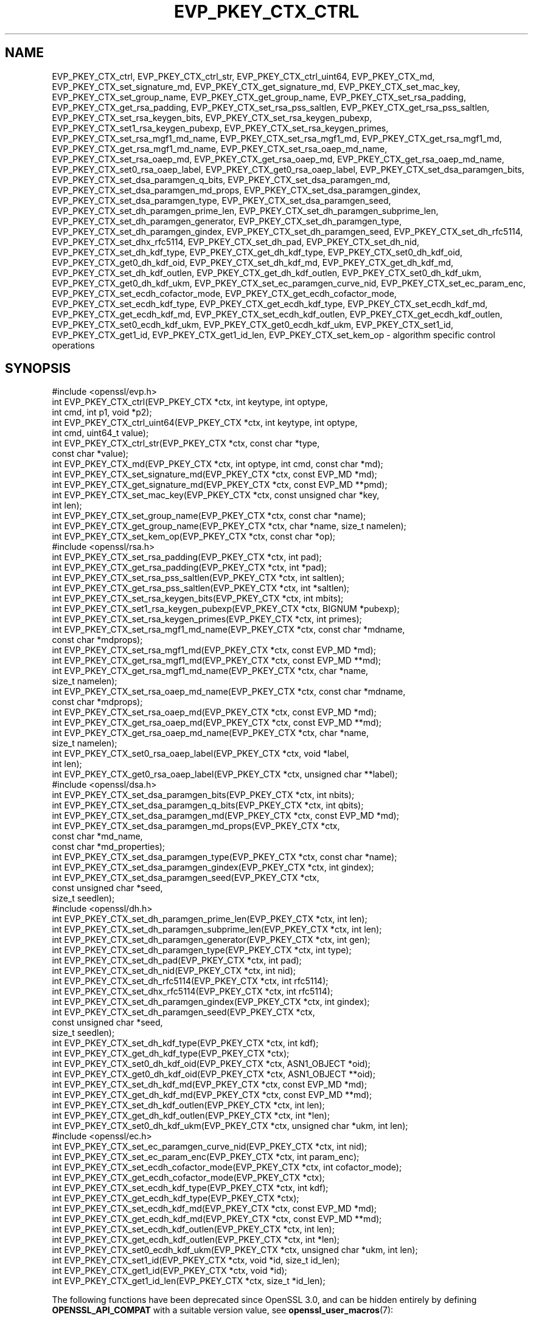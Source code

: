 .\" -*- mode: troff; coding: utf-8 -*-
.\" Automatically generated by Pod::Man v6.0.2 (Pod::Simple 3.45)
.\"
.\" Standard preamble:
.\" ========================================================================
.de Sp \" Vertical space (when we can't use .PP)
.if t .sp .5v
.if n .sp
..
.de Vb \" Begin verbatim text
.ft CW
.nf
.ne \\$1
..
.de Ve \" End verbatim text
.ft R
.fi
..
.\" \*(C` and \*(C' are quotes in nroff, nothing in troff, for use with C<>.
.ie n \{\
.    ds C` ""
.    ds C' ""
'br\}
.el\{\
.    ds C`
.    ds C'
'br\}
.\"
.\" Escape single quotes in literal strings from groff's Unicode transform.
.ie \n(.g .ds Aq \(aq
.el       .ds Aq '
.\"
.\" If the F register is >0, we'll generate index entries on stderr for
.\" titles (.TH), headers (.SH), subsections (.SS), items (.Ip), and index
.\" entries marked with X<> in POD.  Of course, you'll have to process the
.\" output yourself in some meaningful fashion.
.\"
.\" Avoid warning from groff about undefined register 'F'.
.de IX
..
.nr rF 0
.if \n(.g .if rF .nr rF 1
.if (\n(rF:(\n(.g==0)) \{\
.    if \nF \{\
.        de IX
.        tm Index:\\$1\t\\n%\t"\\$2"
..
.        if !\nF==2 \{\
.            nr % 0
.            nr F 2
.        \}
.    \}
.\}
.rr rF
.\"
.\" Required to disable full justification in groff 1.23.0.
.if n .ds AD l
.\" ========================================================================
.\"
.IX Title "EVP_PKEY_CTX_CTRL 3ossl"
.TH EVP_PKEY_CTX_CTRL 3ossl 2024-06-04 3.3.1 OpenSSL
.\" For nroff, turn off justification.  Always turn off hyphenation; it makes
.\" way too many mistakes in technical documents.
.if n .ad l
.nh
.SH NAME
EVP_PKEY_CTX_ctrl,
EVP_PKEY_CTX_ctrl_str,
EVP_PKEY_CTX_ctrl_uint64,
EVP_PKEY_CTX_md,
EVP_PKEY_CTX_set_signature_md,
EVP_PKEY_CTX_get_signature_md,
EVP_PKEY_CTX_set_mac_key,
EVP_PKEY_CTX_set_group_name,
EVP_PKEY_CTX_get_group_name,
EVP_PKEY_CTX_set_rsa_padding,
EVP_PKEY_CTX_get_rsa_padding,
EVP_PKEY_CTX_set_rsa_pss_saltlen,
EVP_PKEY_CTX_get_rsa_pss_saltlen,
EVP_PKEY_CTX_set_rsa_keygen_bits,
EVP_PKEY_CTX_set_rsa_keygen_pubexp,
EVP_PKEY_CTX_set1_rsa_keygen_pubexp,
EVP_PKEY_CTX_set_rsa_keygen_primes,
EVP_PKEY_CTX_set_rsa_mgf1_md_name,
EVP_PKEY_CTX_set_rsa_mgf1_md,
EVP_PKEY_CTX_get_rsa_mgf1_md,
EVP_PKEY_CTX_get_rsa_mgf1_md_name,
EVP_PKEY_CTX_set_rsa_oaep_md_name,
EVP_PKEY_CTX_set_rsa_oaep_md,
EVP_PKEY_CTX_get_rsa_oaep_md,
EVP_PKEY_CTX_get_rsa_oaep_md_name,
EVP_PKEY_CTX_set0_rsa_oaep_label,
EVP_PKEY_CTX_get0_rsa_oaep_label,
EVP_PKEY_CTX_set_dsa_paramgen_bits,
EVP_PKEY_CTX_set_dsa_paramgen_q_bits,
EVP_PKEY_CTX_set_dsa_paramgen_md,
EVP_PKEY_CTX_set_dsa_paramgen_md_props,
EVP_PKEY_CTX_set_dsa_paramgen_gindex,
EVP_PKEY_CTX_set_dsa_paramgen_type,
EVP_PKEY_CTX_set_dsa_paramgen_seed,
EVP_PKEY_CTX_set_dh_paramgen_prime_len,
EVP_PKEY_CTX_set_dh_paramgen_subprime_len,
EVP_PKEY_CTX_set_dh_paramgen_generator,
EVP_PKEY_CTX_set_dh_paramgen_type,
EVP_PKEY_CTX_set_dh_paramgen_gindex,
EVP_PKEY_CTX_set_dh_paramgen_seed,
EVP_PKEY_CTX_set_dh_rfc5114,
EVP_PKEY_CTX_set_dhx_rfc5114,
EVP_PKEY_CTX_set_dh_pad,
EVP_PKEY_CTX_set_dh_nid,
EVP_PKEY_CTX_set_dh_kdf_type,
EVP_PKEY_CTX_get_dh_kdf_type,
EVP_PKEY_CTX_set0_dh_kdf_oid,
EVP_PKEY_CTX_get0_dh_kdf_oid,
EVP_PKEY_CTX_set_dh_kdf_md,
EVP_PKEY_CTX_get_dh_kdf_md,
EVP_PKEY_CTX_set_dh_kdf_outlen,
EVP_PKEY_CTX_get_dh_kdf_outlen,
EVP_PKEY_CTX_set0_dh_kdf_ukm,
EVP_PKEY_CTX_get0_dh_kdf_ukm,
EVP_PKEY_CTX_set_ec_paramgen_curve_nid,
EVP_PKEY_CTX_set_ec_param_enc,
EVP_PKEY_CTX_set_ecdh_cofactor_mode,
EVP_PKEY_CTX_get_ecdh_cofactor_mode,
EVP_PKEY_CTX_set_ecdh_kdf_type,
EVP_PKEY_CTX_get_ecdh_kdf_type,
EVP_PKEY_CTX_set_ecdh_kdf_md,
EVP_PKEY_CTX_get_ecdh_kdf_md,
EVP_PKEY_CTX_set_ecdh_kdf_outlen,
EVP_PKEY_CTX_get_ecdh_kdf_outlen,
EVP_PKEY_CTX_set0_ecdh_kdf_ukm,
EVP_PKEY_CTX_get0_ecdh_kdf_ukm,
EVP_PKEY_CTX_set1_id, EVP_PKEY_CTX_get1_id, EVP_PKEY_CTX_get1_id_len,
EVP_PKEY_CTX_set_kem_op
\&\- algorithm specific control operations
.SH SYNOPSIS
.IX Header "SYNOPSIS"
.Vb 1
\& #include <openssl/evp.h>
\&
\& int EVP_PKEY_CTX_ctrl(EVP_PKEY_CTX *ctx, int keytype, int optype,
\&                       int cmd, int p1, void *p2);
\& int EVP_PKEY_CTX_ctrl_uint64(EVP_PKEY_CTX *ctx, int keytype, int optype,
\&                              int cmd, uint64_t value);
\& int EVP_PKEY_CTX_ctrl_str(EVP_PKEY_CTX *ctx, const char *type,
\&                           const char *value);
\&
\& int EVP_PKEY_CTX_md(EVP_PKEY_CTX *ctx, int optype, int cmd, const char *md);
\&
\& int EVP_PKEY_CTX_set_signature_md(EVP_PKEY_CTX *ctx, const EVP_MD *md);
\& int EVP_PKEY_CTX_get_signature_md(EVP_PKEY_CTX *ctx, const EVP_MD **pmd);
\&
\& int EVP_PKEY_CTX_set_mac_key(EVP_PKEY_CTX *ctx, const unsigned char *key,
\&                              int len);
\& int EVP_PKEY_CTX_set_group_name(EVP_PKEY_CTX *ctx, const char *name);
\& int EVP_PKEY_CTX_get_group_name(EVP_PKEY_CTX *ctx, char *name, size_t namelen);
\&
\& int EVP_PKEY_CTX_set_kem_op(EVP_PKEY_CTX *ctx, const char *op);
\&
\& #include <openssl/rsa.h>
\&
\& int EVP_PKEY_CTX_set_rsa_padding(EVP_PKEY_CTX *ctx, int pad);
\& int EVP_PKEY_CTX_get_rsa_padding(EVP_PKEY_CTX *ctx, int *pad);
\& int EVP_PKEY_CTX_set_rsa_pss_saltlen(EVP_PKEY_CTX *ctx, int saltlen);
\& int EVP_PKEY_CTX_get_rsa_pss_saltlen(EVP_PKEY_CTX *ctx, int *saltlen);
\& int EVP_PKEY_CTX_set_rsa_keygen_bits(EVP_PKEY_CTX *ctx, int mbits);
\& int EVP_PKEY_CTX_set1_rsa_keygen_pubexp(EVP_PKEY_CTX *ctx, BIGNUM *pubexp);
\& int EVP_PKEY_CTX_set_rsa_keygen_primes(EVP_PKEY_CTX *ctx, int primes);
\& int EVP_PKEY_CTX_set_rsa_mgf1_md_name(EVP_PKEY_CTX *ctx, const char *mdname,
\&                                     const char *mdprops);
\& int EVP_PKEY_CTX_set_rsa_mgf1_md(EVP_PKEY_CTX *ctx, const EVP_MD *md);
\& int EVP_PKEY_CTX_get_rsa_mgf1_md(EVP_PKEY_CTX *ctx, const EVP_MD **md);
\& int EVP_PKEY_CTX_get_rsa_mgf1_md_name(EVP_PKEY_CTX *ctx, char *name,
\&                                       size_t namelen);
\& int EVP_PKEY_CTX_set_rsa_oaep_md_name(EVP_PKEY_CTX *ctx, const char *mdname,
\&                                       const char *mdprops);
\& int EVP_PKEY_CTX_set_rsa_oaep_md(EVP_PKEY_CTX *ctx, const EVP_MD *md);
\& int EVP_PKEY_CTX_get_rsa_oaep_md(EVP_PKEY_CTX *ctx, const EVP_MD **md);
\& int EVP_PKEY_CTX_get_rsa_oaep_md_name(EVP_PKEY_CTX *ctx, char *name,
\&                                       size_t namelen);
\& int EVP_PKEY_CTX_set0_rsa_oaep_label(EVP_PKEY_CTX *ctx, void *label,
\&                                      int len);
\& int EVP_PKEY_CTX_get0_rsa_oaep_label(EVP_PKEY_CTX *ctx, unsigned char **label);
\&
\& #include <openssl/dsa.h>
\&
\& int EVP_PKEY_CTX_set_dsa_paramgen_bits(EVP_PKEY_CTX *ctx, int nbits);
\& int EVP_PKEY_CTX_set_dsa_paramgen_q_bits(EVP_PKEY_CTX *ctx, int qbits);
\& int EVP_PKEY_CTX_set_dsa_paramgen_md(EVP_PKEY_CTX *ctx, const EVP_MD *md);
\& int EVP_PKEY_CTX_set_dsa_paramgen_md_props(EVP_PKEY_CTX *ctx,
\&                                            const char *md_name,
\&                                            const char *md_properties);
\& int EVP_PKEY_CTX_set_dsa_paramgen_type(EVP_PKEY_CTX *ctx, const char *name);
\& int EVP_PKEY_CTX_set_dsa_paramgen_gindex(EVP_PKEY_CTX *ctx, int gindex);
\& int EVP_PKEY_CTX_set_dsa_paramgen_seed(EVP_PKEY_CTX *ctx,
\&                                        const unsigned char *seed,
\&                                        size_t seedlen);
\&
\& #include <openssl/dh.h>
\&
\& int EVP_PKEY_CTX_set_dh_paramgen_prime_len(EVP_PKEY_CTX *ctx, int len);
\& int EVP_PKEY_CTX_set_dh_paramgen_subprime_len(EVP_PKEY_CTX *ctx, int len);
\& int EVP_PKEY_CTX_set_dh_paramgen_generator(EVP_PKEY_CTX *ctx, int gen);
\& int EVP_PKEY_CTX_set_dh_paramgen_type(EVP_PKEY_CTX *ctx, int type);
\& int EVP_PKEY_CTX_set_dh_pad(EVP_PKEY_CTX *ctx, int pad);
\& int EVP_PKEY_CTX_set_dh_nid(EVP_PKEY_CTX *ctx, int nid);
\& int EVP_PKEY_CTX_set_dh_rfc5114(EVP_PKEY_CTX *ctx, int rfc5114);
\& int EVP_PKEY_CTX_set_dhx_rfc5114(EVP_PKEY_CTX *ctx, int rfc5114);
\& int EVP_PKEY_CTX_set_dh_paramgen_gindex(EVP_PKEY_CTX *ctx, int gindex);
\& int EVP_PKEY_CTX_set_dh_paramgen_seed(EVP_PKEY_CTX *ctx,
\&                                        const unsigned char *seed,
\&                                        size_t seedlen);
\& int EVP_PKEY_CTX_set_dh_kdf_type(EVP_PKEY_CTX *ctx, int kdf);
\& int EVP_PKEY_CTX_get_dh_kdf_type(EVP_PKEY_CTX *ctx);
\& int EVP_PKEY_CTX_set0_dh_kdf_oid(EVP_PKEY_CTX *ctx, ASN1_OBJECT *oid);
\& int EVP_PKEY_CTX_get0_dh_kdf_oid(EVP_PKEY_CTX *ctx, ASN1_OBJECT **oid);
\& int EVP_PKEY_CTX_set_dh_kdf_md(EVP_PKEY_CTX *ctx, const EVP_MD *md);
\& int EVP_PKEY_CTX_get_dh_kdf_md(EVP_PKEY_CTX *ctx, const EVP_MD **md);
\& int EVP_PKEY_CTX_set_dh_kdf_outlen(EVP_PKEY_CTX *ctx, int len);
\& int EVP_PKEY_CTX_get_dh_kdf_outlen(EVP_PKEY_CTX *ctx, int *len);
\& int EVP_PKEY_CTX_set0_dh_kdf_ukm(EVP_PKEY_CTX *ctx, unsigned char *ukm, int len);
\&
\& #include <openssl/ec.h>
\&
\& int EVP_PKEY_CTX_set_ec_paramgen_curve_nid(EVP_PKEY_CTX *ctx, int nid);
\& int EVP_PKEY_CTX_set_ec_param_enc(EVP_PKEY_CTX *ctx, int param_enc);
\& int EVP_PKEY_CTX_set_ecdh_cofactor_mode(EVP_PKEY_CTX *ctx, int cofactor_mode);
\& int EVP_PKEY_CTX_get_ecdh_cofactor_mode(EVP_PKEY_CTX *ctx);
\& int EVP_PKEY_CTX_set_ecdh_kdf_type(EVP_PKEY_CTX *ctx, int kdf);
\& int EVP_PKEY_CTX_get_ecdh_kdf_type(EVP_PKEY_CTX *ctx);
\& int EVP_PKEY_CTX_set_ecdh_kdf_md(EVP_PKEY_CTX *ctx, const EVP_MD *md);
\& int EVP_PKEY_CTX_get_ecdh_kdf_md(EVP_PKEY_CTX *ctx, const EVP_MD **md);
\& int EVP_PKEY_CTX_set_ecdh_kdf_outlen(EVP_PKEY_CTX *ctx, int len);
\& int EVP_PKEY_CTX_get_ecdh_kdf_outlen(EVP_PKEY_CTX *ctx, int *len);
\& int EVP_PKEY_CTX_set0_ecdh_kdf_ukm(EVP_PKEY_CTX *ctx, unsigned char *ukm, int len);
\&
\& int EVP_PKEY_CTX_set1_id(EVP_PKEY_CTX *ctx, void *id, size_t id_len);
\& int EVP_PKEY_CTX_get1_id(EVP_PKEY_CTX *ctx, void *id);
\& int EVP_PKEY_CTX_get1_id_len(EVP_PKEY_CTX *ctx, size_t *id_len);
.Ve
.PP
The following functions have been deprecated since OpenSSL 3.0, and can be
hidden entirely by defining \fBOPENSSL_API_COMPAT\fR with a suitable version value,
see \fBopenssl_user_macros\fR\|(7):
.PP
.Vb 1
\& #include <openssl/rsa.h>
\&
\& int EVP_PKEY_CTX_set_rsa_keygen_pubexp(EVP_PKEY_CTX *ctx, BIGNUM *pubexp);
\&
\& #include <openssl/dh.h>
\&
\& int EVP_PKEY_CTX_get0_dh_kdf_ukm(EVP_PKEY_CTX *ctx, unsigned char **ukm);
\&
\& #include <openssl/ec.h>
\&
\& int EVP_PKEY_CTX_get0_ecdh_kdf_ukm(EVP_PKEY_CTX *ctx, unsigned char **ukm);
.Ve
.SH DESCRIPTION
.IX Header "DESCRIPTION"
\&\fBEVP_PKEY_CTX_ctrl()\fR sends a control operation to the context \fIctx\fR. The key
type used must match \fIkeytype\fR if it is not \-1. The parameter \fIoptype\fR is a
mask indicating which operations the control can be applied to.
The control command is indicated in \fIcmd\fR and any additional arguments in
\&\fIp1\fR and \fIp2\fR.
.PP
For \fIcmd\fR = \fBEVP_PKEY_CTRL_SET_MAC_KEY\fR, \fIp1\fR is the length of the MAC key,
and \fIp2\fR is the MAC key. This is used by Poly1305, SipHash, HMAC and CMAC.
.PP
Applications will not normally call \fBEVP_PKEY_CTX_ctrl()\fR directly but will
instead call one of the algorithm specific functions below.
.PP
\&\fBEVP_PKEY_CTX_ctrl_uint64()\fR is a wrapper that directly passes a
uint64 value as \fIp2\fR to \fBEVP_PKEY_CTX_ctrl()\fR.
.PP
\&\fBEVP_PKEY_CTX_ctrl_str()\fR allows an application to send an algorithm
specific control operation to a context \fIctx\fR in string form. This is
intended to be used for options specified on the command line or in text
files. The commands supported are documented in the openssl utility
command line pages for the option \fI\-pkeyopt\fR which is supported by the
\&\fIpkeyutl\fR, \fIgenpkey\fR and \fIreq\fR commands.
.PP
\&\fBEVP_PKEY_CTX_md()\fR sends a message digest control operation to the context
\&\fIctx\fR. The message digest is specified by its name \fImd\fR.
.PP
\&\fBEVP_PKEY_CTX_set_signature_md()\fR sets the message digest type used
in a signature. It can be used in the RSA, DSA and ECDSA algorithms.
.PP
\&\fBEVP_PKEY_CTX_get_signature_md()\fRgets the message digest type used
in a signature. It can be used in the RSA, DSA and ECDSA algorithms.
.PP
Key generation typically involves setting up parameters to be used and
generating the private and public key data. Some algorithm implementations
allow private key data to be set explicitly using \fBEVP_PKEY_CTX_set_mac_key()\fR.
In this case key generation is simply the process of setting up the
parameters for the key and then setting the raw key data to the value explicitly.
Normally applications would call \fBEVP_PKEY_new_raw_private_key\fR\|(3) or similar
functions instead.
.PP
\&\fBEVP_PKEY_CTX_set_mac_key()\fR can be used with any of the algorithms supported by
the \fBEVP_PKEY_new_raw_private_key\fR\|(3) function.
.PP
\&\fBEVP_PKEY_CTX_set_group_name()\fR sets the group name to \fIname\fR for parameter and
key generation. For example for EC keys this will set the curve name and for
DH keys it will set the name of the finite field group.
.PP
\&\fBEVP_PKEY_CTX_get_group_name()\fR finds the group name that\*(Aqs currently
set with \fIctx\fR, and writes it to the location that \fIname\fR points at, as long
as its size \fInamelen\fR is large enough to store that name, including a
terminating NUL byte.
.SS "RSA parameters"
.IX Subsection "RSA parameters"
\&\fBEVP_PKEY_CTX_set_rsa_padding()\fR sets the RSA padding mode for \fIctx\fR.
The \fIpad\fR parameter can take the value \fBRSA_PKCS1_PADDING\fR for PKCS#1
padding, \fBRSA_NO_PADDING\fR for
no padding, \fBRSA_PKCS1_OAEP_PADDING\fR for OAEP padding (encrypt and
decrypt only), \fBRSA_X931_PADDING\fR for X9.31 padding (signature operations
only), \fBRSA_PKCS1_PSS_PADDING\fR (sign and verify only) and
\&\fBRSA_PKCS1_WITH_TLS_PADDING\fR for TLS RSA ClientKeyExchange message padding
(decryption only).
.PP
Two RSA padding modes behave differently if \fBEVP_PKEY_CTX_set_signature_md()\fR
is used. If this function is called for PKCS#1 padding the plaintext buffer is
an actual digest value and is encapsulated in a DigestInfo structure according
to PKCS#1 when signing and this structure is expected (and stripped off) when
verifying. If this control is not used with RSA and PKCS#1 padding then the
supplied data is used directly and not encapsulated. In the case of X9.31
padding for RSA the algorithm identifier byte is added or checked and removed
if this control is called. If it is not called then the first byte of the plaintext
buffer is expected to be the algorithm identifier byte.
.PP
\&\fBEVP_PKEY_CTX_get_rsa_padding()\fR gets the RSA padding mode for \fIctx\fR.
.PP
\&\fBEVP_PKEY_CTX_set_rsa_pss_saltlen()\fR sets the RSA PSS salt length to \fIsaltlen\fR.
As its name implies it is only supported for PSS padding. If this function is
not called then the salt length is maximized up to the digest length when
signing and auto detection when verifying. Four special values are supported:
.IP \fBRSA_PSS_SALTLEN_DIGEST\fR 4
.IX Item "RSA_PSS_SALTLEN_DIGEST"
sets the salt length to the digest length.
.IP \fBRSA_PSS_SALTLEN_MAX\fR 4
.IX Item "RSA_PSS_SALTLEN_MAX"
sets the salt length to the maximum permissible value.
.IP \fBRSA_PSS_SALTLEN_AUTO\fR 4
.IX Item "RSA_PSS_SALTLEN_AUTO"
causes the salt length to be automatically determined based on the
\&\fBPSS\fR block structure when verifying.  When signing, it has the same
meaning as \fBRSA_PSS_SALTLEN_MAX\fR.
.IP \fBRSA_PSS_SALTLEN_AUTO_DIGEST_MAX\fR 4
.IX Item "RSA_PSS_SALTLEN_AUTO_DIGEST_MAX"
causes the salt length to be automatically determined based on the \fBPSS\fR block
structure when verifying, like \fBRSA_PSS_SALTLEN_AUTO\fR.  When signing, the salt
length is maximized up to a maximum of the digest length to comply with FIPS
186\-4 section 5.5.
.PP
\&\fBEVP_PKEY_CTX_get_rsa_pss_saltlen()\fR gets the RSA PSS salt length for \fIctx\fR.
The padding mode must already have been set to \fBRSA_PKCS1_PSS_PADDING\fR.
.PP
\&\fBEVP_PKEY_CTX_set_rsa_keygen_bits()\fR sets the RSA key length for
RSA key generation to \fIbits\fR. If not specified 2048 bits is used.
.PP
\&\fBEVP_PKEY_CTX_set1_rsa_keygen_pubexp()\fR sets the public exponent value for RSA key
generation to the value stored in \fIpubexp\fR. Currently it should be an odd
integer. In accordance with the OpenSSL naming convention, the \fIpubexp\fR pointer
must be freed independently of the EVP_PKEY_CTX (ie, it is internally copied).
If not specified 65537 is used.
.PP
\&\fBEVP_PKEY_CTX_set_rsa_keygen_pubexp()\fR does the same as
\&\fBEVP_PKEY_CTX_set1_rsa_keygen_pubexp()\fR except that there is no internal copy and
therefore \fIpubexp\fR should not be modified or freed after the call.
.PP
\&\fBEVP_PKEY_CTX_set_rsa_keygen_primes()\fR sets the number of primes for
RSA key generation to \fIprimes\fR. If not specified 2 is used.
.PP
\&\fBEVP_PKEY_CTX_set_rsa_mgf1_md_name()\fR sets the MGF1 digest for RSA
padding schemes to the digest named \fImdname\fR. If the RSA algorithm
implementation for the selected provider supports it then the digest will be
fetched using the properties \fImdprops\fR. If not explicitly set the signing
digest is used. The padding mode must have been set to \fBRSA_PKCS1_OAEP_PADDING\fR
or \fBRSA_PKCS1_PSS_PADDING\fR.
.PP
\&\fBEVP_PKEY_CTX_set_rsa_mgf1_md()\fR does the same as
\&\fBEVP_PKEY_CTX_set_rsa_mgf1_md_name()\fR except that the name of the digest is
inferred from the supplied \fImd\fR and it is not possible to specify any
properties.
.PP
\&\fBEVP_PKEY_CTX_get_rsa_mgf1_md_name()\fR gets the name of the MGF1
digest algorithm for \fIctx\fR. If not explicitly set the signing digest is used.
The padding mode must have been set to \fBRSA_PKCS1_OAEP_PADDING\fR or
\&\fBRSA_PKCS1_PSS_PADDING\fR.
.PP
\&\fBEVP_PKEY_CTX_get_rsa_mgf1_md()\fR does the same as
\&\fBEVP_PKEY_CTX_get_rsa_mgf1_md_name()\fR except that it returns a pointer to an
EVP_MD object instead. Note that only known, built\-in EVP_MD objects will be
returned. The EVP_MD object may be NULL if the digest is not one of these (such
as a digest only implemented in a third party provider).
.PP
\&\fBEVP_PKEY_CTX_set_rsa_oaep_md_name()\fR sets the message digest type
used in RSA OAEP to the digest named \fImdname\fR.  If the RSA algorithm
implementation for the selected provider supports it then the digest will be
fetched using the properties \fImdprops\fR. The padding mode must have been set to
\&\fBRSA_PKCS1_OAEP_PADDING\fR.
.PP
\&\fBEVP_PKEY_CTX_set_rsa_oaep_md()\fR does the same as
\&\fBEVP_PKEY_CTX_set_rsa_oaep_md_name()\fR except that the name of the digest is
inferred from the supplied \fImd\fR and it is not possible to specify any
properties.
.PP
\&\fBEVP_PKEY_CTX_get_rsa_oaep_md_name()\fR gets the message digest
algorithm name used in RSA OAEP and stores it in the buffer \fIname\fR which is of
size \fInamelen\fR. The padding mode must have been set to
\&\fBRSA_PKCS1_OAEP_PADDING\fR. The buffer should be sufficiently large for any
expected digest algorithm names or the function will fail.
.PP
\&\fBEVP_PKEY_CTX_get_rsa_oaep_md()\fR does the same as
\&\fBEVP_PKEY_CTX_get_rsa_oaep_md_name()\fR except that it returns a pointer to an
EVP_MD object instead. Note that only known, built\-in EVP_MD objects will be
returned. The EVP_MD object may be NULL if the digest is not one of these (such
as a digest only implemented in a third party provider).
.PP
\&\fBEVP_PKEY_CTX_set0_rsa_oaep_label()\fR sets the RSA OAEP label to binary data
\&\fIlabel\fR and its length in bytes to \fIlen\fR. If \fIlabel\fR is NULL or \fIlen\fR is 0,
the label is cleared. The library takes ownership of the label so the
caller should not free the original memory pointed to by \fIlabel\fR.
The padding mode must have been set to \fBRSA_PKCS1_OAEP_PADDING\fR.
.PP
\&\fBEVP_PKEY_CTX_get0_rsa_oaep_label()\fR gets the RSA OAEP label to
\&\fIlabel\fR. The return value is the label length. The padding mode
must have been set to \fBRSA_PKCS1_OAEP_PADDING\fR. The resulting pointer is owned
by the library and should not be freed by the caller.
.PP
\&\fBRSA_PKCS1_WITH_TLS_PADDING\fR is used when decrypting an RSA encrypted TLS
pre\-master secret in a TLS ClientKeyExchange message. It is the same as
RSA_PKCS1_PADDING except that it additionally verifies that the result is the
correct length and the first two bytes are the protocol version initially
requested by the client. If the encrypted content is publicly invalid then the
decryption will fail. However, if the padding checks fail then decryption will
still appear to succeed but a random TLS premaster secret will be returned
instead. This padding mode accepts two parameters which can be set using the
\&\fBEVP_PKEY_CTX_set_params\fR\|(3) function. These are
OSSL_ASYM_CIPHER_PARAM_TLS_CLIENT_VERSION and
OSSL_ASYM_CIPHER_PARAM_TLS_NEGOTIATED_VERSION, both of which are expected to be
unsigned integers. Normally only the first of these will be set and represents
the TLS protocol version that was first requested by the client (e.g. 0x0303 for
TLSv1.2, 0x0302 for TLSv1.1 etc). Historically some buggy clients would use the
negotiated protocol version instead of the protocol version first requested. If
this behaviour should be tolerated then
OSSL_ASYM_CIPHER_PARAM_TLS_NEGOTIATED_VERSION should be set to the actual
negotiated protocol version. Otherwise it should be left unset.
.PP
Similarly to the \fBRSA_PKCS1_WITH_TLS_PADDING\fR above, since OpenSSL version
3.2.0, the use of \fBRSA_PKCS1_PADDING\fR will return a randomly generated message
instead of padding errors in case padding checks fail. Applications that
want to remain secure while using earlier versions of OpenSSL, or a provider
that doesn\*(Aqt implement the implicit rejection mechanism, still need to
handle both the error code from the RSA decryption operation and the
returned message in a side channel secure manner.
This protection against Bleichenbacher attacks can be disabled by setting
\&\fBOSSL_ASYM_CIPHER_PARAM_IMPLICIT_REJECTION\fR (an unsigned integer) to 0.
.SS "DSA parameters"
.IX Subsection "DSA parameters"
\&\fBEVP_PKEY_CTX_set_dsa_paramgen_bits()\fR sets the number of bits used for DSA
parameter generation to \fBnbits\fR. If not specified, 2048 is used.
.PP
\&\fBEVP_PKEY_CTX_set_dsa_paramgen_q_bits()\fR sets the number of bits in the subprime
parameter \fIq\fR for DSA parameter generation to \fIqbits\fR. If not specified, 224
is used. If a digest function is specified below, this parameter is ignored and
instead, the number of bits in \fIq\fR matches the size of the digest.
.PP
\&\fBEVP_PKEY_CTX_set_dsa_paramgen_md()\fR sets the digest function used for DSA
parameter generation to \fImd\fR. If not specified, one of SHA\-1, SHA\-224, or
SHA\-256 is selected to match the bit length of \fIq\fR above.
.PP
\&\fBEVP_PKEY_CTX_set_dsa_paramgen_md_props()\fR sets the digest function used for DSA
parameter generation using \fImd_name\fR and \fImd_properties\fR to retrieve the
digest from a provider.
If not specified, \fImd_name\fR will be set to one of SHA\-1, SHA\-224, or
SHA\-256 depending on the bit length of \fIq\fR above. \fImd_properties\fR is a
property query string that has a default value of \*(Aq\*(Aq if not specified.
.PP
\&\fBEVP_PKEY_CTX_set_dsa_paramgen_gindex()\fR sets the \fIgindex\fR used by the generator
G. The default value is \-1 which uses unverifiable g, otherwise a positive value
uses verifiable g. This value must be saved if key validation of g is required,
since it is not part of a persisted key.
.PP
\&\fBEVP_PKEY_CTX_set_dsa_paramgen_seed()\fR sets the \fIseed\fR to use for generation
rather than using a randomly generated value for the seed. This is useful for
testing purposes only and can fail if the seed does not produce primes for both
p & q on its first iteration. This value must be saved if key validation of
p, q, and verifiable g are required, since it is not part of a persisted key.
.PP
\&\fBEVP_PKEY_CTX_set_dsa_paramgen_type()\fR sets the generation type to use FIPS186\-4
generation if \fIname\fR is "fips186_4", or FIPS186\-2 generation if \fIname\fR is
"fips186_2". The default value for the default provider is "fips186_2". The
default value for the FIPS provider is "fips186_4".
.SS "DH parameters"
.IX Subsection "DH parameters"
\&\fBEVP_PKEY_CTX_set_dh_paramgen_prime_len()\fR sets the length of the DH prime
parameter \fIp\fR for DH parameter generation. If this function is not called then
2048 is used. Only accepts lengths greater than or equal to 256.
.PP
\&\fBEVP_PKEY_CTX_set_dh_paramgen_subprime_len()\fR sets the length of the DH
optional subprime parameter \fIq\fR for DH parameter generation. The default is
256 if the prime is at least 2048 bits long or 160 otherwise. The DH paramgen
type must have been set to "fips186_4".
.PP
\&\fBEVP_PKEY_CTX_set_dh_paramgen_generator()\fR sets DH generator to \fIgen\fR for DH
parameter generation. If not specified 2 is used.
.PP
\&\fBEVP_PKEY_CTX_set_dh_paramgen_type()\fR sets the key type for DH parameter
generation. The supported parameters are:
.IP \fBDH_PARAMGEN_TYPE_GROUP\fR 4
.IX Item "DH_PARAMGEN_TYPE_GROUP"
Use a named group. If only the safe prime parameter \fIp\fR is set this can be
used to select a ffdhe safe prime group of the correct size.
.IP \fBDH_PARAMGEN_TYPE_FIPS_186_4\fR 4
.IX Item "DH_PARAMGEN_TYPE_FIPS_186_4"
FIPS186\-4 FFC parameter generator.
.IP \fBDH_PARAMGEN_TYPE_FIPS_186_2\fR 4
.IX Item "DH_PARAMGEN_TYPE_FIPS_186_2"
FIPS186\-2 FFC parameter generator (X9.42 DH).
.IP \fBDH_PARAMGEN_TYPE_GENERATOR\fR 4
.IX Item "DH_PARAMGEN_TYPE_GENERATOR"
Uses a safe prime generator g (PKCS#3 format).
.PP
The default in the default provider is \fBDH_PARAMGEN_TYPE_GENERATOR\fR for the
"DH" keytype, and \fBDH_PARAMGEN_TYPE_FIPS_186_2\fR for the "DHX" keytype. In the
FIPS provider the default value is \fBDH_PARAMGEN_TYPE_GROUP\fR for the "DH"
keytype and <\fBDH_PARAMGEN_TYPE_FIPS_186_4\fR for the "DHX" keytype.
.PP
\&\fBEVP_PKEY_CTX_set_dh_paramgen_gindex()\fR sets the \fIgindex\fR used by the generator G.
The default value is \-1 which uses unverifiable g, otherwise a positive value
uses verifiable g. This value must be saved if key validation of g is required,
since it is not part of a persisted key.
.PP
\&\fBEVP_PKEY_CTX_set_dh_paramgen_seed()\fR sets the \fIseed\fR to use for generation
rather than using a randomly generated value for the seed. This is useful for
testing purposes only and can fail if the seed does not produce primes for both
p & q on its first iteration. This value must be saved if key validation of p, q,
and verifiable g are required, since it is not part of a persisted key.
.PP
\&\fBEVP_PKEY_CTX_set_dh_pad()\fR sets the DH padding mode.
If \fIpad\fR is 1 the shared secret is padded with zeros up to the size of the DH
prime \fIp\fR.
If \fIpad\fR is zero (the default) then no padding is performed.
.PP
\&\fBEVP_PKEY_CTX_set_dh_nid()\fR sets the DH parameters to values corresponding to
\&\fInid\fR as defined in RFC7919 or RFC3526. The \fInid\fR parameter must be
\&\fBNID_ffdhe2048\fR, \fBNID_ffdhe3072\fR, \fBNID_ffdhe4096\fR, \fBNID_ffdhe6144\fR,
\&\fBNID_ffdhe8192\fR, \fBNID_modp_1536\fR, \fBNID_modp_2048\fR, \fBNID_modp_3072\fR,
\&\fBNID_modp_4096\fR, \fBNID_modp_6144\fR, \fBNID_modp_8192\fR or \fBNID_undef\fR to clear
the stored value. This function can be called during parameter or key generation.
The nid parameter and the rfc5114 parameter are mutually exclusive.
.PP
\&\fBEVP_PKEY_CTX_set_dh_rfc5114()\fR and \fBEVP_PKEY_CTX_set_dhx_rfc5114()\fR both set the
DH parameters to the values defined in RFC5114. The \fIrfc5114\fR parameter must
be 1, 2 or 3 corresponding to RFC5114 sections 2.1, 2.2 and 2.3. or 0 to clear
the stored value. This macro can be called during parameter generation. The
\&\fIctx\fR must have a key type of \fBEVP_PKEY_DHX\fR.
The rfc5114 parameter and the nid parameter are mutually exclusive.
.SS "DH key derivation function parameters"
.IX Subsection "DH key derivation function parameters"
Note that all of the following functions require that the \fIctx\fR parameter has
a private key type of \fBEVP_PKEY_DHX\fR. When using key derivation, the output of
\&\fBEVP_PKEY_derive()\fR is the output of the KDF instead of the DH shared secret.
The KDF output is typically used as a Key Encryption Key (KEK) that in turn
encrypts a Content Encryption Key (CEK).
.PP
\&\fBEVP_PKEY_CTX_set_dh_kdf_type()\fR sets the key derivation function type to \fIkdf\fR
for DH key derivation. Possible values are \fBEVP_PKEY_DH_KDF_NONE\fR and
\&\fBEVP_PKEY_DH_KDF_X9_42\fR which uses the key derivation specified in RFC2631
(based on the keying algorithm described in X9.42). When using key derivation,
the \fIkdf_oid\fR, \fIkdf_md\fR and \fIkdf_outlen\fR parameters must also be specified.
.PP
\&\fBEVP_PKEY_CTX_get_dh_kdf_type()\fR gets the key derivation function type for \fIctx\fR
used for DH key derivation. Possible values are \fBEVP_PKEY_DH_KDF_NONE\fR and
\&\fBEVP_PKEY_DH_KDF_X9_42\fR.
.PP
\&\fBEVP_PKEY_CTX_set0_dh_kdf_oid()\fR sets the key derivation function object
identifier to \fIoid\fR for DH key derivation. This OID should identify the
algorithm to be used with the Content Encryption Key.
The library takes ownership of the object identifier so the caller should not
free the original memory pointed to by \fIoid\fR.
.PP
\&\fBEVP_PKEY_CTX_get0_dh_kdf_oid()\fR gets the key derivation function oid for \fIctx\fR
used for DH key derivation. The resulting pointer is owned by the library and
should not be freed by the caller.
.PP
\&\fBEVP_PKEY_CTX_set_dh_kdf_md()\fR sets the key derivation function message digest to
\&\fImd\fR for DH key derivation. Note that RFC2631 specifies that this digest should
be SHA1 but OpenSSL tolerates other digests.
.PP
\&\fBEVP_PKEY_CTX_get_dh_kdf_md()\fR gets the key derivation function message digest for
\&\fIctx\fR used for DH key derivation.
.PP
\&\fBEVP_PKEY_CTX_set_dh_kdf_outlen()\fR sets the key derivation function output length
to \fIlen\fR for DH key derivation.
.PP
\&\fBEVP_PKEY_CTX_get_dh_kdf_outlen()\fR gets the key derivation function output length
for \fIctx\fR used for DH key derivation.
.PP
\&\fBEVP_PKEY_CTX_set0_dh_kdf_ukm()\fR sets the user key material to \fIukm\fR and its
length to \fIlen\fR for DH key derivation. This parameter is optional and
corresponds to the partyAInfo field in RFC2631 terms. The specification
requires that it is 512 bits long but this is not enforced by OpenSSL.
The library takes ownership of the user key material so the caller should not
free the original memory pointed to by \fIukm\fR.
.PP
\&\fBEVP_PKEY_CTX_get0_dh_kdf_ukm()\fR gets the user key material for \fIctx\fR.
The return value is the user key material length. The resulting pointer is owned
by the library and should not be freed by the caller.
.SS "EC parameters"
.IX Subsection "EC parameters"
Use \fBEVP_PKEY_CTX_set_group_name()\fR (described above) to set the curve name to
\&\fIname\fR for parameter and key generation.
.PP
\&\fBEVP_PKEY_CTX_set_ec_paramgen_curve_nid()\fR does the same as
\&\fBEVP_PKEY_CTX_set_group_name()\fR, but is specific to EC and uses a \fInid\fR rather
than a name string.
.PP
For EC parameter generation, one of \fBEVP_PKEY_CTX_set_group_name()\fR
or \fBEVP_PKEY_CTX_set_ec_paramgen_curve_nid()\fR must be called or an error occurs
because there is no default curve.
These function can also be called to set the curve explicitly when
generating an EC key.
.PP
\&\fBEVP_PKEY_CTX_get_group_name()\fR (described above) can be used to obtain the curve
name that\*(Aqs currently set with \fIctx\fR.
.PP
\&\fBEVP_PKEY_CTX_set_ec_param_enc()\fR sets the EC parameter encoding to \fIparam_enc\fR
when generating EC parameters or an EC key. The encoding can be
\&\fBOPENSSL_EC_EXPLICIT_CURVE\fR for explicit parameters (the default in versions
of OpenSSL before 1.1.0) or \fBOPENSSL_EC_NAMED_CURVE\fR to use named curve form.
For maximum compatibility the named curve form should be used. Note: the
\&\fBOPENSSL_EC_NAMED_CURVE\fR value was added in OpenSSL 1.1.0; previous
versions should use 0 instead.
.SS "ECDH parameters"
.IX Subsection "ECDH parameters"
\&\fBEVP_PKEY_CTX_set_ecdh_cofactor_mode()\fR sets the cofactor mode to \fIcofactor_mode\fR
for ECDH key derivation. Possible values are 1 to enable cofactor
key derivation, 0 to disable it and \-1 to clear the stored cofactor mode and
fallback to the private key cofactor mode.
.PP
\&\fBEVP_PKEY_CTX_get_ecdh_cofactor_mode()\fR returns the cofactor mode for \fIctx\fR used
for ECDH key derivation. Possible values are 1 when cofactor key derivation is
enabled and 0 otherwise.
.SS "ECDH key derivation function parameters"
.IX Subsection "ECDH key derivation function parameters"
\&\fBEVP_PKEY_CTX_set_ecdh_kdf_type()\fR sets the key derivation function type to
\&\fIkdf\fR for ECDH key derivation. Possible values are \fBEVP_PKEY_ECDH_KDF_NONE\fR
and \fBEVP_PKEY_ECDH_KDF_X9_63\fR which uses the key derivation specified in X9.63.
When using key derivation, the \fIkdf_md\fR and \fIkdf_outlen\fR parameters must
also be specified.
.PP
\&\fBEVP_PKEY_CTX_get_ecdh_kdf_type()\fR returns the key derivation function type for
\&\fIctx\fR used for ECDH key derivation. Possible values are
\&\fBEVP_PKEY_ECDH_KDF_NONE\fR and \fBEVP_PKEY_ECDH_KDF_X9_63\fR.
.PP
\&\fBEVP_PKEY_CTX_set_ecdh_kdf_md()\fR sets the key derivation function message digest
to \fImd\fR for ECDH key derivation. Note that X9.63 specifies that this digest
should be SHA1 but OpenSSL tolerates other digests.
.PP
\&\fBEVP_PKEY_CTX_get_ecdh_kdf_md()\fR gets the key derivation function message digest
for \fIctx\fR used for ECDH key derivation.
.PP
\&\fBEVP_PKEY_CTX_set_ecdh_kdf_outlen()\fR sets the key derivation function output
length to \fIlen\fR for ECDH key derivation.
.PP
\&\fBEVP_PKEY_CTX_get_ecdh_kdf_outlen()\fR gets the key derivation function output
length for \fIctx\fR used for ECDH key derivation.
.PP
\&\fBEVP_PKEY_CTX_set0_ecdh_kdf_ukm()\fR sets the user key material to \fIukm\fR for ECDH
key derivation. This parameter is optional and corresponds to the shared info in
X9.63 terms. The library takes ownership of the user key material so the caller
should not free the original memory pointed to by \fIukm\fR.
.PP
\&\fBEVP_PKEY_CTX_get0_ecdh_kdf_ukm()\fR gets the user key material for \fIctx\fR.
The return value is the user key material length. The resulting pointer is owned
by the library and should not be freed by the caller.
.SS "Other parameters"
.IX Subsection "Other parameters"
\&\fBEVP_PKEY_CTX_set1_id()\fR, \fBEVP_PKEY_CTX_get1_id()\fR and \fBEVP_PKEY_CTX_get1_id_len()\fR
are used to manipulate the special identifier field for specific signature
algorithms such as SM2. The \fBEVP_PKEY_CTX_set1_id()\fR sets an ID pointed by \fIid\fR with
the length \fIid_len\fR to the library. The library takes a copy of the id so that
the caller can safely free the original memory pointed to by \fIid\fR.
\&\fBEVP_PKEY_CTX_get1_id_len()\fR returns the length of the ID set via a previous call
to \fBEVP_PKEY_CTX_set1_id()\fR. The length is usually used to allocate adequate
memory for further calls to \fBEVP_PKEY_CTX_get1_id()\fR. \fBEVP_PKEY_CTX_get1_id()\fR
returns the previously set ID value to caller in \fIid\fR. The caller should
allocate adequate memory space for the \fIid\fR before calling \fBEVP_PKEY_CTX_get1_id()\fR.
.PP
\&\fBEVP_PKEY_CTX_set_kem_op()\fR sets the KEM operation to run. This can be set after
\&\fBEVP_PKEY_encapsulate_init()\fR or \fBEVP_PKEY_decapsulate_init()\fR to select the
kem operation. RSA is the only key type that supports encapsulation currently,
and as there is no default operation for the RSA type, this function must be
called before \fBEVP_PKEY_encapsulate()\fR or \fBEVP_PKEY_decapsulate()\fR.
.SH "RETURN VALUES"
.IX Header "RETURN VALUES"
All other functions described on this page return a positive value for success
and 0 or a negative value for failure. In particular a return value of \-2
indicates the operation is not supported by the public key algorithm.
.SH "SEE ALSO"
.IX Header "SEE ALSO"
\&\fBEVP_PKEY_CTX_set_params\fR\|(3),
\&\fBEVP_PKEY_CTX_new\fR\|(3),
\&\fBEVP_PKEY_encrypt\fR\|(3),
\&\fBEVP_PKEY_decrypt\fR\|(3),
\&\fBEVP_PKEY_sign\fR\|(3),
\&\fBEVP_PKEY_verify\fR\|(3),
\&\fBEVP_PKEY_verify_recover\fR\|(3),
\&\fBEVP_PKEY_derive\fR\|(3),
\&\fBEVP_PKEY_keygen\fR\|(3)
\&\fBEVP_PKEY_encapsulate\fR\|(3)
\&\fBEVP_PKEY_decapsulate\fR\|(3)
.SH HISTORY
.IX Header "HISTORY"
\&\fBEVP_PKEY_CTX_get_rsa_oaep_md_name()\fR, \fBEVP_PKEY_CTX_get_rsa_mgf1_md_name()\fR,
\&\fBEVP_PKEY_CTX_set_rsa_mgf1_md_name()\fR, \fBEVP_PKEY_CTX_set_rsa_oaep_md_name()\fR,
\&\fBEVP_PKEY_CTX_set_dsa_paramgen_md_props()\fR, \fBEVP_PKEY_CTX_set_dsa_paramgen_gindex()\fR,
\&\fBEVP_PKEY_CTX_set_dsa_paramgen_type()\fR, \fBEVP_PKEY_CTX_set_dsa_paramgen_seed()\fR,
\&\fBEVP_PKEY_CTX_set_group_name()\fR and \fBEVP_PKEY_CTX_get_group_name()\fR
were added in OpenSSL 3.0.
.PP
The \fBEVP_PKEY_CTX_set1_id()\fR, \fBEVP_PKEY_CTX_get1_id()\fR and
\&\fBEVP_PKEY_CTX_get1_id_len()\fR macros were added in 1.1.1, other functions were
added in OpenSSL 1.0.0.
.PP
In OpenSSL 1.1.1 and below the functions were mostly macros.
From OpenSSL 3.0 they are all functions.
.PP
\&\fBEVP_PKEY_CTX_set_rsa_keygen_pubexp()\fR, \fBEVP_PKEY_CTX_get0_dh_kdf_ukm()\fR,
and \fBEVP_PKEY_CTX_get0_ecdh_kdf_ukm()\fR were deprecated in OpenSSL 3.0.
.SH COPYRIGHT
.IX Header "COPYRIGHT"
Copyright 2006\-2024 The OpenSSL Project Authors. All Rights Reserved.
.PP
Licensed under the Apache License 2.0 (the "License").  You may not use
this file except in compliance with the License.  You can obtain a copy
in the file LICENSE in the source distribution or at
<https://www.openssl.org/source/license.html>.
